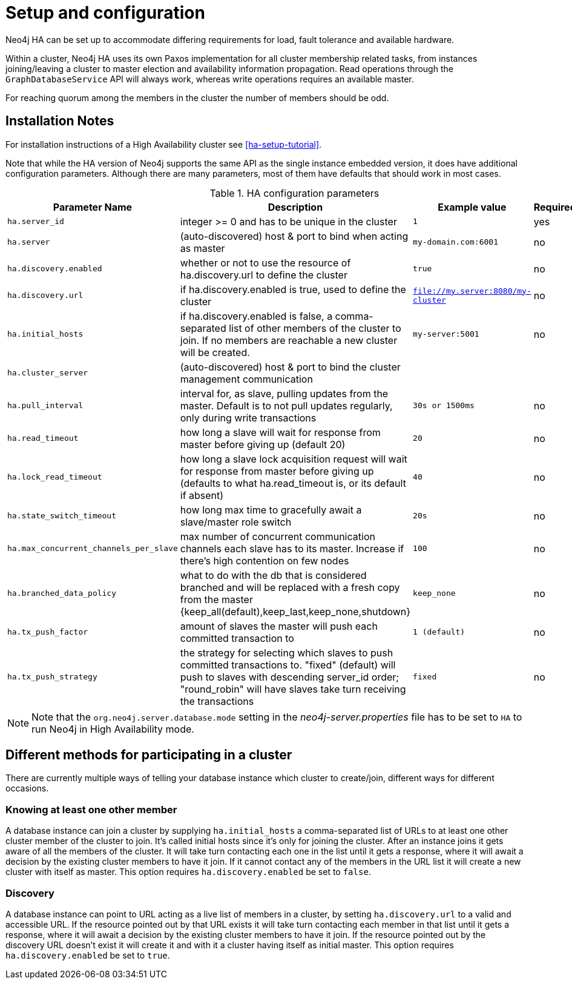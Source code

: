 [[ha-configuration]]
Setup and configuration
=======================

Neo4j HA can be set up to accommodate differing requirements for load, fault tolerance and available hardware.

Within a cluster, Neo4j HA uses its own Paxos implementation for all cluster membership related tasks, from instances joining/leaving a cluster to master election and availability information propagation.
Read operations through the +GraphDatabaseService+ API will always work, whereas write operations requires an available master.

For reaching quorum among the members in the cluster the number of members should be odd.

== Installation Notes ==

For installation instructions of a High Availability cluster see <<ha-setup-tutorial>>.

Note that while the HA version of Neo4j supports the same API as the single instance embedded version, it does have additional configuration parameters.
Although there are many parameters, most of them have defaults that should work in most cases.

.HA configuration parameters
[options="header", cols="<33m,<25,<25m,<20"]
|========================================================================================
| Parameter Name        | Description                                     | Example value  | Required?
| ha.server_id          | integer >= 0 and has to be unique in the cluster | 1 | yes
| ha.server             | (auto-discovered) host & port to bind when acting as master | my-domain.com:6001 | no
| ha.discovery.enabled  | whether or not to use the resource of ha.discovery.url to define the cluster | true | no
| ha.discovery.url      | if ha.discovery.enabled is true, used to define the cluster | file://my.server:8080/my-cluster | no
| ha.initial_hosts      | if ha.discovery.enabled is false, a comma-separated list of other members of the cluster to join. If no members are reachable a new cluster will be created. | my-server:5001 | no
| ha.cluster_server     | (auto-discovered) host & port to bind the cluster management communication | |
| ha.pull_interval      | interval for, as slave, pulling updates from the master. Default is to not pull updates regularly, only during write transactions | 30s or 1500ms | no
| ha.read_timeout       | how long a slave will wait for response from master before giving up (default 20) | 20 | no
| ha.lock_read_timeout  | how long a slave lock acquisition request will wait for response from master before giving up (defaults to what ha.read_timeout is, or its default if absent) | 40 | no
| ha.state_switch_timeout | how long max time to gracefully await a slave/master role switch | 20s | no
| ha.max_concurrent_channels_per_slave | max number of concurrent communication channels each slave has to its master. Increase if there's high contention on few nodes | 100 | no
| ha.branched_data_policy | what to do with the db that is considered branched and will be replaced with a fresh copy from the master {keep_all(default),keep_last,keep_none,shutdown} | keep_none | no
| ha.tx_push_factor     | amount of slaves the master will push each committed transaction to | 1 (default) | no
| ha.tx_push_strategy   | the strategy for selecting which slaves to push committed transactions to. "fixed" (default) will push to slaves with descending server_id order; "round_robin" will have slaves take turn receiving the transactions | fixed | no
|========================================================================================

[NOTE]
Note that the +org.neo4j.server.database.mode+ setting in the 'neo4j-server.properties' file has to be set to +HA+ to run Neo4j in High Availability mode.

== Different methods for participating in a cluster ==

There are currently multiple ways of telling your database instance which cluster to create/join, different ways for different occasions.

=== Knowing at least one other member ===

A database instance can join a cluster by supplying +ha.initial_hosts+ a comma-separated list of URLs to at least one other cluster member of the cluster to join.
It's called initial hosts since it's only for joining the cluster. After an instance joins it gets aware of all the members of the cluster.
It will take turn contacting each one in the list until it gets a response, where it will await a decision by the existing cluster members to have it join.
If it cannot contact any of the members in the URL list it will create a new cluster with itself as master.
This option requires +ha.discovery.enabled+ be set to +false+.

=== Discovery ===

A database instance can point to URL acting as a live list of members in a cluster, by setting +ha.discovery.url+ to a valid and accessible URL.
If the resource pointed out by that URL exists it will take turn contacting each member in that list until it gets a response, where it will await a decision by the existing cluster members to have it join.
If the resource pointed out by the discovery URL doesn't exist it will create it and with it a cluster having itself as initial master.
This option requires +ha.discovery.enabled+ be set to +true+.

